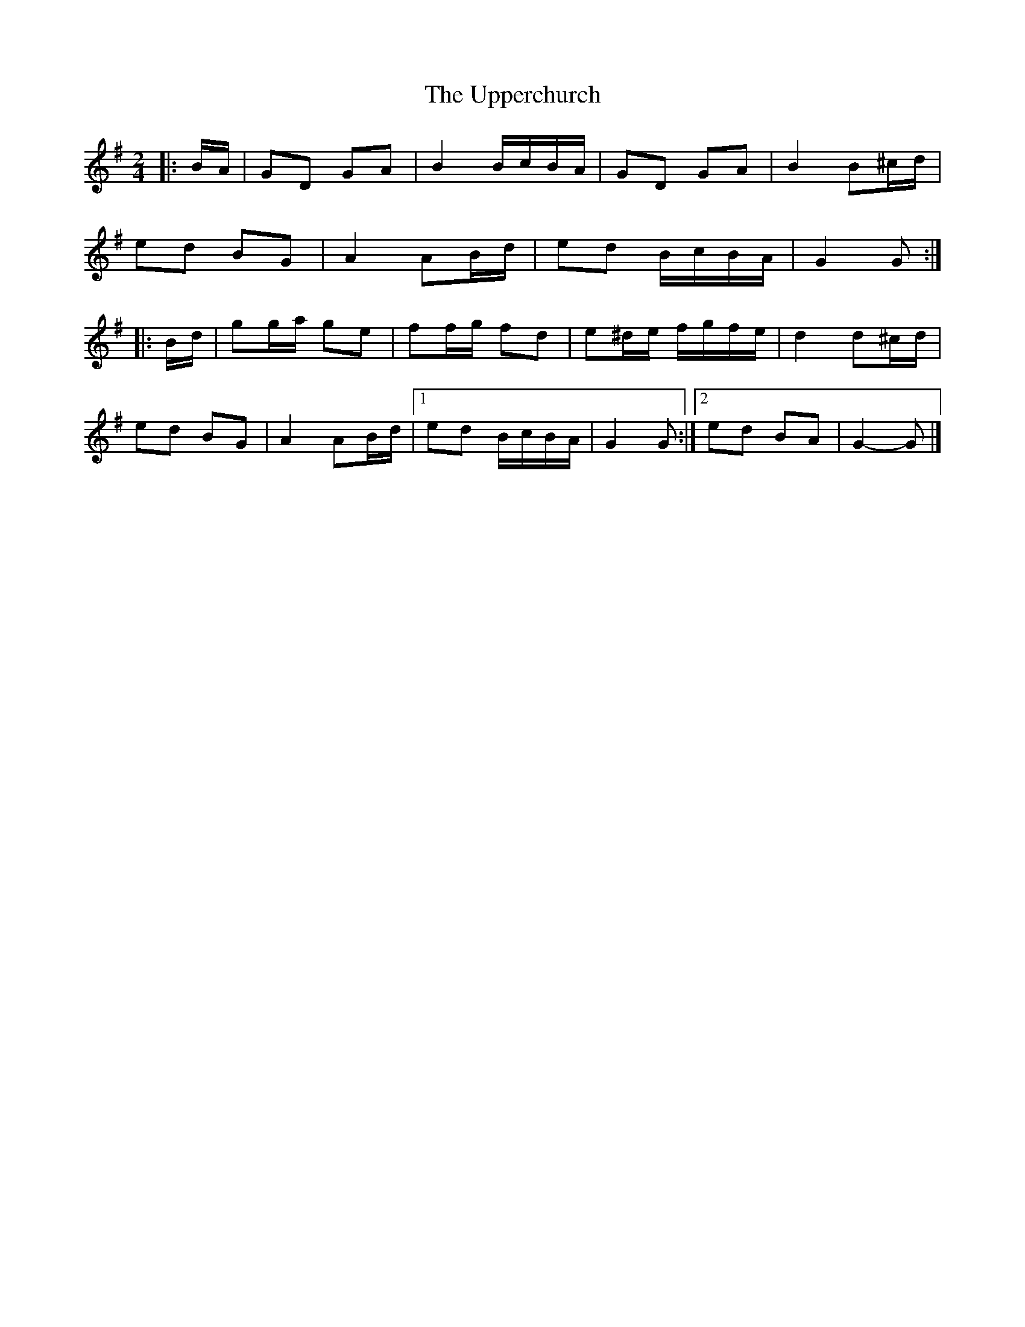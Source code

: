 X: 2
T: Upperchurch, The
Z: ceolachan
S: https://thesession.org/tunes/8332#setting28763
R: polka
M: 2/4
L: 1/8
K: Gmaj
|: B/A/ |GD GA | B2 B/c/B/A/ | GD GA | B2 B^c/d/ |
ed BG | A2 AB/d/ | ed B/c/B/A/ | G2 G :|
|: B/d/ |gg/a/ ge | ff/g/ fd | e^d/e/ f/g/f/e/ | d2 d^c/d/ |
ed BG | A2 AB/d/ |[1 ed B/c/B/A/ | G2 G :|[2 ed BA | G2- G |]
